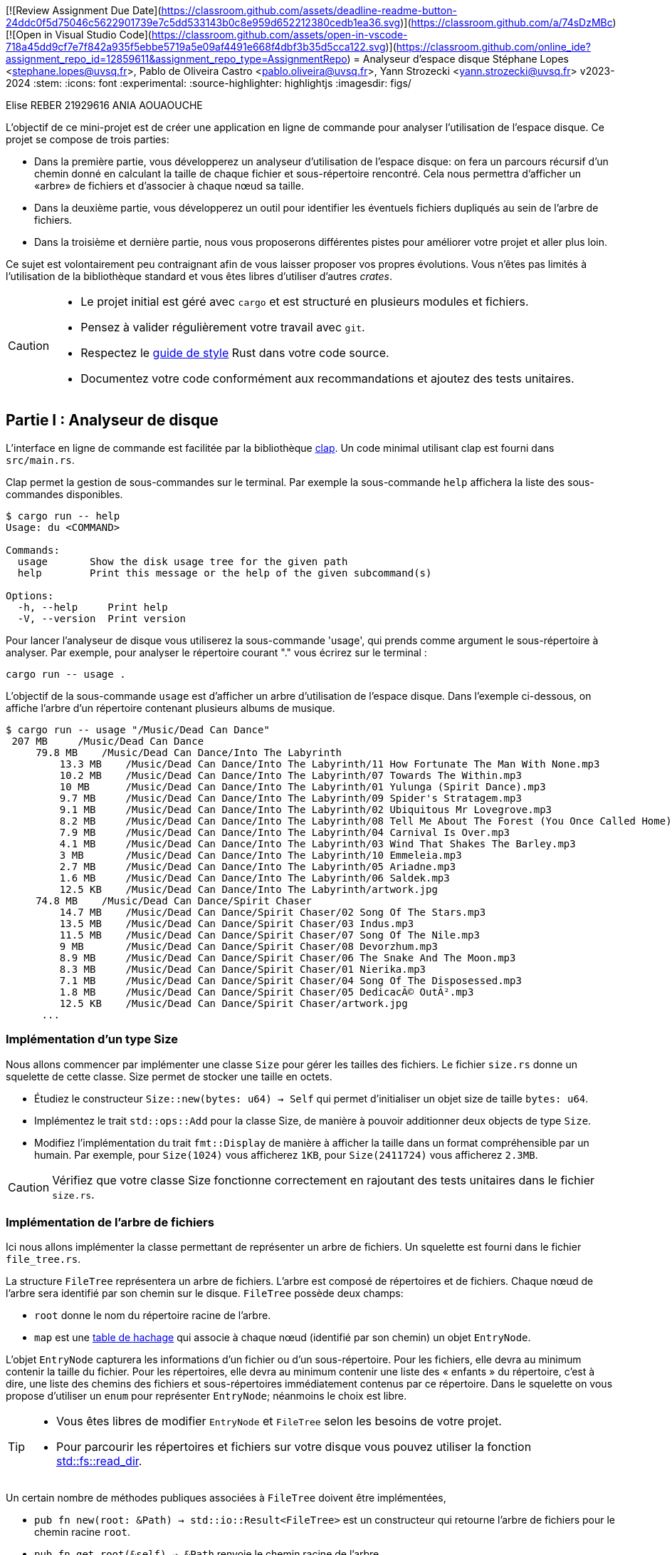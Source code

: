 [![Review Assignment Due Date](https://classroom.github.com/assets/deadline-readme-button-24ddc0f5d75046c5622901739e7c5dd533143b0c8e959d652212380cedb1ea36.svg)](https://classroom.github.com/a/74sDzMBc)
[![Open in Visual Studio Code](https://classroom.github.com/assets/open-in-vscode-718a45dd9cf7e7f842a935f5ebbe5719a5e09af4491e668f4dbf3b35d5cca122.svg)](https://classroom.github.com/online_ide?assignment_repo_id=12859611&assignment_repo_type=AssignmentRepo)
= Analyseur d'espace disque 
Stéphane Lopes <stephane.lopes@uvsq.fr>, Pablo de Oliveira Castro <pablo.oliveira@uvsq.fr>, Yann Strozecki <yann.strozecki@uvsq.fr>
v2023-2024
:stem:
:icons: font
:experimental:
:source-highlighter: highlightjs
:imagesdir: figs/

Elise REBER 21929616
ANIA AOUAOUCHE 

L'objectif de ce mini-projet est de créer une application en ligne de commande
pour analyser l'utilisation de l'espace disque. Ce projet se compose de trois parties:

* Dans la première partie, vous développerez un analyseur d'utilisation de l'espace disque: on fera un parcours récursif d'un chemin donné en calculant la taille de chaque fichier et sous-répertoire rencontré. Cela nous permettra d'afficher un «arbre» de fichiers et d'associer à chaque nœud sa taille.

* Dans la deuxième partie, vous développerez un outil pour identifier les éventuels fichiers dupliqués au sein de l'arbre de fichiers.

* Dans la troisième et dernière partie, nous vous proposerons différentes pistes pour améliorer votre projet et aller plus loin.

Ce sujet est volontairement peu contraignant afin de vous laisser proposer vos propres évolutions. Vous n'êtes pas limités à l'utilisation de la bibliothèque standard et vous êtes libres d'utiliser d'autres _crates_.

[CAUTION]
====
* Le projet initial est géré avec `cargo` et est structuré en plusieurs modules et fichiers.
* Pensez à valider régulièrement votre travail avec `git`.
* Respectez le https://doc.rust-lang.org/1.0.0/style/[guide de style] Rust dans votre code source.
* Documentez votre code conformément aux recommandations et ajoutez des tests unitaires.
====

== Partie I : Analyseur de disque ==

L'interface en ligne de commande est facilitée par la bibliothèque https://docs.rs/clap/latest/clap/[clap]. Un code minimal utilisant clap est fourni dans `src/main.rs`.

Clap permet la gestion de sous-commandes sur le terminal. Par exemple la sous-commande `help` affichera la liste des sous-commandes disponibles.

```sh
$ cargo run -- help
Usage: du <COMMAND>

Commands:
  usage       Show the disk usage tree for the given path
  help        Print this message or the help of the given subcommand(s)

Options:
  -h, --help     Print help
  -V, --version  Print version
```

Pour lancer l'analyseur de disque vous utiliserez la sous-commande 'usage', qui prends comme argument le sous-répertoire à analyser. Par exemple, pour analyser le répertoire courant "." vous écrirez sur le terminal :

```sh
cargo run -- usage .
```

L'objectif de la sous-commande `usage` est d'afficher un arbre d'utilisation de l'espace disque. Dans l'exemple ci-dessous, on affiche l'arbre d'un répertoire contenant plusieurs albums de musique.

```sh
$ cargo run -- usage "/Music/Dead Can Dance"
 207 MB     /Music/Dead Can Dance
     79.8 MB    /Music/Dead Can Dance/Into The Labyrinth
         13.3 MB    /Music/Dead Can Dance/Into The Labyrinth/11 How Fortunate The Man With None.mp3
         10.2 MB    /Music/Dead Can Dance/Into The Labyrinth/07 Towards The Within.mp3
         10 MB      /Music/Dead Can Dance/Into The Labyrinth/01 Yulunga (Spirit Dance).mp3
         9.7 MB     /Music/Dead Can Dance/Into The Labyrinth/09 Spider's Stratagem.mp3
         9.1 MB     /Music/Dead Can Dance/Into The Labyrinth/02 Ubiquitous Mr Lovegrove.mp3
         8.2 MB     /Music/Dead Can Dance/Into The Labyrinth/08 Tell Me About The Forest (You Once Called Home).mp3
         7.9 MB     /Music/Dead Can Dance/Into The Labyrinth/04 Carnival Is Over.mp3
         4.1 MB     /Music/Dead Can Dance/Into The Labyrinth/03 Wind That Shakes The Barley.mp3
         3 MB       /Music/Dead Can Dance/Into The Labyrinth/10 Emmeleia.mp3
         2.7 MB     /Music/Dead Can Dance/Into The Labyrinth/05 Ariadne.mp3
         1.6 MB     /Music/Dead Can Dance/Into The Labyrinth/06 Saldek.mp3
         12.5 KB    /Music/Dead Can Dance/Into The Labyrinth/artwork.jpg
     74.8 MB    /Music/Dead Can Dance/Spirit Chaser
         14.7 MB    /Music/Dead Can Dance/Spirit Chaser/02 Song Of The Stars.mp3
         13.5 MB    /Music/Dead Can Dance/Spirit Chaser/03 Indus.mp3
         11.5 MB    /Music/Dead Can Dance/Spirit Chaser/07 Song Of The Nile.mp3
         9 MB       /Music/Dead Can Dance/Spirit Chaser/08 Devorzhum.mp3
         8.9 MB     /Music/Dead Can Dance/Spirit Chaser/06 The Snake And The Moon.mp3
         8.3 MB     /Music/Dead Can Dance/Spirit Chaser/01 Nierika.mp3
         7.1 MB     /Music/Dead Can Dance/Spirit Chaser/04 Song Of The Disposessed.mp3
         1.8 MB     /Music/Dead Can Dance/Spirit Chaser/05 DedicacÃ© OutÃ².mp3
         12.5 KB    /Music/Dead Can Dance/Spirit Chaser/artwork.jpg
      ...
```

=== Implémentation d'un type Size ===

Nous allons commencer par implémenter une classe `Size` pour gérer les tailles des fichiers. Le fichier `size.rs` donne un squelette de cette classe.
Size permet de stocker une taille en octets.

* Étudiez le constructeur `Size::new(bytes: u64) -> Self` qui permet d'initialiser un objet size de taille `bytes: u64`.
* Implémentez le trait `std::ops::Add` pour la classe Size, de manière à pouvoir additionner deux objects de type `Size`.
* Modifiez l'implémentation du trait `fmt::Display` de manière à afficher la taille dans un format compréhensible par un humain. Par exemple, pour `Size(1024)` vous afficherez `1KB`, pour `Size(2411724)` vous afficherez `2.3MB`.

[CAUTION]
====
Vérifiez que votre classe Size fonctionne correctement en rajoutant des tests unitaires dans le fichier `size.rs`.
====

=== Implémentation de l'arbre de fichiers ===

Ici nous allons implémenter la classe permettant de représenter un arbre de fichiers.
Un squelette est fourni dans le fichier `file_tree.rs`.

La structure `FileTree` représentera un arbre de fichiers. L'arbre est composé de répertoires et de fichiers. Chaque nœud de l'arbre sera identifié par son chemin sur le disque.
`FileTree` possède deux champs:

* `root` donne le nom du répertoire racine de l'arbre.
* `map` est une https://doc.rust-lang.org/stable/std/collections/struct.HashMap.html[table de hachage] qui associe à chaque nœud (identifié par son chemin) un objet `EntryNode`.

L'objet `EntryNode` capturera les informations d'un fichier ou d'un sous-répertoire. Pour les fichiers, elle devra au minimum contenir la taille du fichier. Pour les répertoires, elle devra au minimum contenir une liste des « enfants » du répertoire, c'est à dire, une liste des chemins des fichiers et sous-répertoires immédiatement contenus par ce répertoire. Dans le squelette on vous propose d'utiliser un `enum` pour représenter `EntryNode`; néanmoins le choix est libre.

[TIP]
====
* Vous êtes libres de modifier `EntryNode` et `FileTree` selon les besoins de votre projet.
* Pour parcourir les répertoires et fichiers sur votre disque vous pouvez utiliser la fonction https://doc.rust-lang.org/std/fs/fn.read_dir.html[std::fs::read_dir].
====

Un certain nombre de méthodes publiques associées à `FileTree` doivent être implémentées,

* `pub fn new(root: &Path) -> std::io::Result<FileTree>` est un constructeur qui retourne l'arbre de fichiers pour le chemin racine `root`.
* `pub fn get_root(&self) -> &Path` renvoie le chemin racine de l'arbre.
* `pub fn get_size(&self, index: &Path) -> Option<Size>` renvoie la taille du chemin passé (uniquement si ce chemin existe dans l'arbre associé).
* `pub fn get_children(&self) -> Option<&[PathBuf]>` renvoie une tranche contenant les enfants d'un chemin (uniquement si ce chemin est trouvé dans l'arbre).
* `pub fn files(&self) -> &[PathBuf]` renvoie une tranche contenant tous les fichiers (et uniquement les fichiers) de l'arbre.

[CAUTION]
====
La taille d'un répertoire est la taille totale de tous les fichiers et sous-répertoires qu'il contient de manière récursive.
====

=== Affichage de l'arbre === 

Vous pouvez désormais écrire le code qui affichera l'arbre sur le terminal. De manière à découpler le programme, la méthode d'affichage, `pub fn show(&self)`, sera implémentée dans le fichier `print_tree.rs`. Vous êtes libres d'optimiser l'ergonomie et l'esthétique de l'affichage comme bon vous semble. Veillez cependant à faire apparaitre la structure hiérarchique, à afficher pour chaque nœud de l'arbre sa taille (de manière lisible par l'humain).

[TIP]
====
Il est tout à fait possible de rajouter des fonctions associées depuis un autre module, néanmoins cela vous force à n'utiliser que les méthodes publiques définies pour FileTree, ce qui a l'avantage d'aboutir à une conception de code encapsulé et découplé.
====


=== Tri et filtrage ===

* Modifiez le code précédent pour trier les nœuds à chaque niveau de l'arbre par taille décroissante.
* Rajoutez une option dans clap (`--lexicographic-sort`) permettant au contraire de trier l'arbre selon l'ordre lexicographique des chemins.
* Rajoutez une option dans clap (`--filter .jpg`) pour filtrer les nœuds de l'arbre. Par exemple `--filter .jpg` affichera: les fichiers terminant par `.jpg` et tous les répertoires qui contiennent un fichier de ce type (même par transitivité).

== Partie II : Détecteur de doublons ==

Cette deuxième partie sera moins guidée. Il s'agit d'implémenter un détecteur de doublons qui sera invoqué avec la sous-commande clap `cargo run -- duplicates PATH` où `PATH` est le chemin racine. Cette commande trouvera tous les fichiers dupliqués au sein de `PATH` et affichera les doublons détéctés.

Comparer tous les fichiers deux à deux a un coût prohibitif. Nous vous proposons donc la méthode suivante:

* Génerer l'arbre de fichiers correspondant à la racine `PATH`.
* Pour chacun des fichiers de l'arbre, calculer une signature (presque toujours unique) à l'aide d'une fonction de hachage. Vous pouvez par exemple utiliser des fonctions cryptographiques comme MD5, SHA1, ou SHA256.
* Parcourir les signatures générées et retrouver les doublons.

Implémentez la sous-commande clap, la méthode de détection ci-dessus, ainsi qu'une fonction d'affichage permettant à l'utilisateur de rapidement identifier les fichiers doublons.

[CAUTION]
====
La conception et l'organisation du code dans cette partie sont libres. Essayez néanmoins de générer un code découplé !
====

== Partie III: Pour aller plus loin

Maintenant vous avez un premier prototype fonctionnel. Nous vous proposons plusieurs pistes pour aller plus loin. En fonction du temps qu'il vous reste et de vos envies, vous pouvez en explorer une ou plusieurs.

* _Tests unitaire et documentation_ : avez-vous écrit des tests unitaires et documenté votre code à chaque étape d'implémentation ? Si ce n'est pas le cas, prennez le temps de le faire maintenant.

* _Itérateur pour_ `FileTree` : implémentez le trait https://doc.rust-lang.org/std/iter/trait.Iterator.html[`Iterator`] pour la classe `FileTree`. Modifiez la fonction associée `pub fn files(&self)` de manière à ce qu'elle retourne un itérateur plutôt qu'une tranche. Quels avantages voyez vous à l'utilisation d'un itérateur dans ce cas ?

* _Collisions_ : les fonctions cryptographiques utilisées dans la partie II ont un risque (faible) de collision, ce qui pourrait lever des faux-positifs lors de la recherche de doublons. Ajoutez une option clap `--check-for-collisions` pour résoudre ce problème.

* _Interface_ `ratatui` : utilisez la bibliothèque  https://github.com/ratatui-org/ratatui[`ratatui`] pour proposer une interface évoluée dans le terminal.

* _Parallélisation_ : dans la partie II le calcul des signatures de hachage pour chaque fichier est long; est-il possible de paralléliser cette partie pour accélérer votre programme ?
